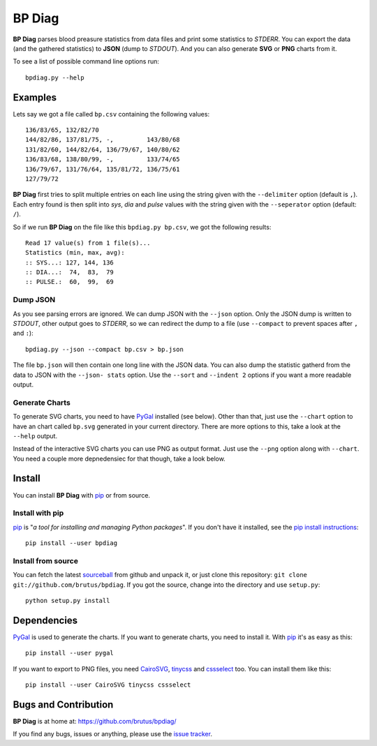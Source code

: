 =======
BP Diag
=======

**BP Diag** parses blood preasure statistics from data files and print some
statistics to *STDERR*. You can export the data (and the gathered statistics)
to **JSON** (dump to *STDOUT*). And you can also generate **SVG** or **PNG**
charts from it.

To see a list of possible command line options run::

    bpdiag.py --help


Examples
========

Lets say we got a file called ``bp.csv`` containing the following values::

    136/83/65, 132/82/70
    144/82/86, 137/81/75, -,         143/80/68
    131/82/60, 144/82/64, 136/79/67, 140/80/62
    136/83/68, 138/80/99, -,         133/74/65
    136/79/67, 131/76/64, 135/81/72, 136/75/61
    127/79/72

**BP Diag** first tries to split multiple entries on each line using the
string given with the ``--delimiter`` option (default is ``,``). Each entry
found  is then split into *sys*, *dia* and *pulse* values with the string
given with the ``--seperator`` option (default: ``/``).

So if we run **BP Diag** on the file like this ``bpdiag.py bp.csv``, we got
the following results::

    Read 17 value(s) from 1 file(s)...
    Statistics (min, max, avg):
    :: SYS...: 127, 144, 136
    :: DIA...:  74,  83,  79
    :: PULSE.:  60,  99,  69

Dump JSON
---------

As you see parsing errors are ignored. We can dump JSON with the ``--json``
option. Only the JSON dump is written to *STDOUT*, other output goes to
*STDERR*, so we can redirect the dump to a file (use ``--compact`` to
prevent spaces after ``,`` and ``:``)::

    bpdiag.py --json --compact bp.csv > bp.json

The file ``bp.json`` will then contain one long line with the JSON data. You
can also dump the statistic gatherd from the data to JSON with the ``--json-
stats`` option.  Use the ``--sort`` and ``--indent 2`` options if you want a
more readable output.

Generate Charts
---------------

To generate SVG charts, you need to have PyGal_ installed (see below). Other
than that, just use the ``--chart`` option to have an chart called ``bp.svg``
generated in your current directory. There are more options to this, take a
look at the ``--help`` output.

Instead of the interactive SVG charts you can use PNG as output format. Just
use the ``--png`` option along with ``--chart``. You need a couple more
depnedensiec for that though, take a look below.


Install
=======

You can install **BP Diag** with pip_ or from source.

Install with pip
----------------

pip_ is "*a tool for installing and managing Python packages*". If you don't
have it installed, see the `pip install instructions`_::

    pip install --user bpdiag

Install from source
-------------------

You can fetch the latest sourceball_ from github and unpack it, or just clone
this repository: ``git clone git://github.com/brutus/bpdiag``. If you
got the source, change into the directory and use ``setup.py``::

    python setup.py install


Dependencies
============

PyGal_ is used to generate the charts. If you want to generate charts,
you need to install it. With pip_ it's as easy as this::

    pip install --user pygal

If you want to export to PNG files, you need CairoSVG_, tinycss_ and
cssselect_ too. You can install them like this::

    pip install --user CairoSVG tinycss cssselect


Bugs  and Contribution
======================

**BP Diag** is at home at: https://github.com/brutus/bpdiag/

If you find any bugs, issues or anything, please use the `issue tracker`_.


.. _home: https://github.com/brutus/bpdiag/
.. _sourceball: https://github.com/brutus/bpdiag/zipball/master
.. _`issue tracker`: https://github.com/brutus/bpdiag/issues
.. _pip: http://www.pip-installer.org/en/latest/index.html
.. _`pip install instructions`: http://www.pip-installer.org/en/latest/installing.html
.. _PyGal: http://pygal.org/
.. _CairoSVG: http://cairosvg.org/
.. _tinycss: http://packages.python.org/tinycss/
.. _cssselect: http://packages.python.org/cssselect/
